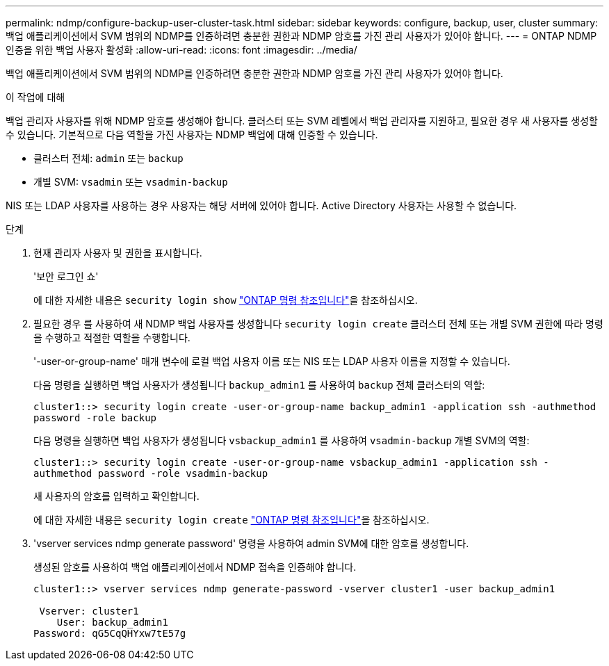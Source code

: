 ---
permalink: ndmp/configure-backup-user-cluster-task.html 
sidebar: sidebar 
keywords: configure, backup, user, cluster 
summary: 백업 애플리케이션에서 SVM 범위의 NDMP를 인증하려면 충분한 권한과 NDMP 암호를 가진 관리 사용자가 있어야 합니다. 
---
= ONTAP NDMP 인증을 위한 백업 사용자 활성화
:allow-uri-read: 
:icons: font
:imagesdir: ../media/


[role="lead"]
백업 애플리케이션에서 SVM 범위의 NDMP를 인증하려면 충분한 권한과 NDMP 암호를 가진 관리 사용자가 있어야 합니다.

.이 작업에 대해
백업 관리자 사용자를 위해 NDMP 암호를 생성해야 합니다. 클러스터 또는 SVM 레벨에서 백업 관리자를 지원하고, 필요한 경우 새 사용자를 생성할 수 있습니다. 기본적으로 다음 역할을 가진 사용자는 NDMP 백업에 대해 인증할 수 있습니다.

* 클러스터 전체: `admin` 또는 `backup`
* 개별 SVM: `vsadmin` 또는 `vsadmin-backup`


NIS 또는 LDAP 사용자를 사용하는 경우 사용자는 해당 서버에 있어야 합니다. Active Directory 사용자는 사용할 수 없습니다.

.단계
. 현재 관리자 사용자 및 권한을 표시합니다.
+
'보안 로그인 쇼'

+
에 대한 자세한 내용은 `security login show` link:https://docs.netapp.com/us-en/ontap-cli/security-login-show.html["ONTAP 명령 참조입니다"^]을 참조하십시오.

. 필요한 경우 를 사용하여 새 NDMP 백업 사용자를 생성합니다 `security login create` 클러스터 전체 또는 개별 SVM 권한에 따라 명령을 수행하고 적절한 역할을 수행합니다.
+
'-user-or-group-name' 매개 변수에 로컬 백업 사용자 이름 또는 NIS 또는 LDAP 사용자 이름을 지정할 수 있습니다.

+
다음 명령을 실행하면 백업 사용자가 생성됩니다 `backup_admin1` 를 사용하여 `backup` 전체 클러스터의 역할:

+
`cluster1::> security login create -user-or-group-name backup_admin1 -application ssh -authmethod password -role backup`

+
다음 명령을 실행하면 백업 사용자가 생성됩니다 `vsbackup_admin1` 를 사용하여 `vsadmin-backup` 개별 SVM의 역할:

+
`cluster1::> security login create -user-or-group-name vsbackup_admin1 -application ssh -authmethod password -role vsadmin-backup`

+
새 사용자의 암호를 입력하고 확인합니다.

+
에 대한 자세한 내용은 `security login create` link:https://docs.netapp.com/us-en/ontap-cli/security-login-create.html["ONTAP 명령 참조입니다"^]을 참조하십시오.

. 'vserver services ndmp generate password' 명령을 사용하여 admin SVM에 대한 암호를 생성합니다.
+
생성된 암호를 사용하여 백업 애플리케이션에서 NDMP 접속을 인증해야 합니다.

+
[listing]
----
cluster1::> vserver services ndmp generate-password -vserver cluster1 -user backup_admin1

 Vserver: cluster1
    User: backup_admin1
Password: qG5CqQHYxw7tE57g
----

